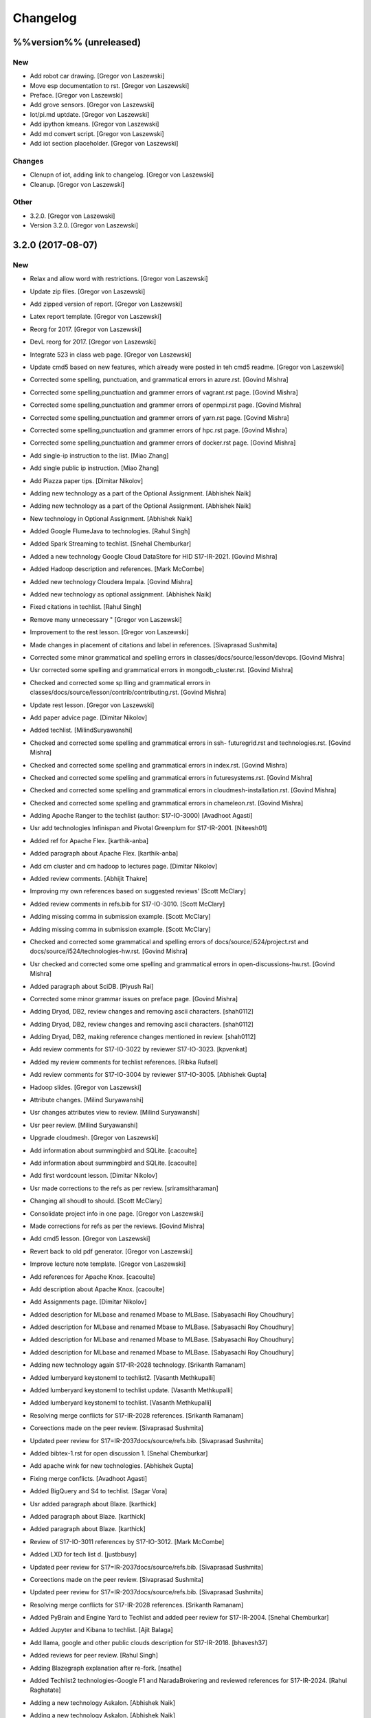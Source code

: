 Changelog
=========


%%version%% (unreleased)
------------------------

New
~~~
- Add robot car drawing. [Gregor von Laszewski]
- Move esp documentation to rst. [Gregor von Laszewski]
- Preface. [Gregor von Laszewski]
- Add grove sensors. [Gregor von Laszewski]
- Iot/pi.md uptdate. [Gregor von Laszewski]
- Add ipython kmeans. [Gregor von Laszewski]
- Add md convert script. [Gregor von Laszewski]
- Add iot section placeholder. [Gregor von Laszewski]

Changes
~~~~~~~
- Clenupn of iot, adding link to changelog. [Gregor von Laszewski]
- Cleanup. [Gregor von Laszewski]

Other
~~~~~
- 3.2.0. [Gregor von Laszewski]
- Version 3.2.0. [Gregor von Laszewski]


3.2.0 (2017-08-07)
------------------

New
~~~
- Relax and allow word with restrictions. [Gregor von Laszewski]
- Update zip files. [Gregor von Laszewski]
- Add zipped version of report. [Gregor von Laszewski]
- Latex report template. [Gregor von Laszewski]
- Reorg for 2017. [Gregor von Laszewski]
- DevL reorg for 2017. [Gregor von Laszewski]
- Integrate 523 in class web page. [Gregor von Laszewski]
- Update cmd5 based on new features, which already were posted in teh
  cmd5 readme. [Gregor von Laszewski]
- Corrected some spelling, punctuation, and grammatical errors in
  azure.rst. [Govind Mishra]
- Corrected some spelling,punctuation and grammer errors of vagrant.rst
  page. [Govind Mishra]
- Corrected some spelling,punctuation and grammer errors of openmpi.rst
  page. [Govind Mishra]
- Corrected some spelling,punctuation and grammer errors of yarn.rst
  page. [Govind Mishra]
- Corrected some spelling,punctuation and grammer errors of hpc.rst
  page. [Govind Mishra]
- Corrected some spelling,punctuation and grammer errors of docker.rst
  page. [Govind Mishra]
- Add single-ip instruction to the list. [Miao Zhang]
- Add single public ip instruction. [Miao Zhang]
- Add Piazza paper tips. [Dimitar Nikolov]
- Adding new technology as a part of the Optional Assignment. [Abhishek
  Naik]
- Adding new technology as a part of the Optional Assignment. [Abhishek
  Naik]
- New technology in Optional Assignment. [Abhishek Naik]
- Added Google FlumeJava to technologies. [Rahul Singh]
- Added Spark Streaming to techlist. [Snehal Chemburkar]
- Added a new technology Google Cloud DataStore for HID S17-IR-2021.
  [Govind Mishra]
- Added Hadoop description and references. [Mark McCombe]
- Added new technology Cloudera Impala. [Govind Mishra]
- Added new technology as optional assignment. [Abhishek Naik]
- Fixed citations in techlist. [Rahul Singh]
- Remove many unnecessary " [Gregor von Laszewski]
- Improvement to the rest lesson. [Gregor von Laszewski]
- Made changes in placement of citations and label in references.
  [Sivaprasad Sushmita]
- Corrected some minor grammatical and spelling errors in
  classes/docs/source/lesson/devops. [Govind Mishra]
- Usr corrected some spelling and grammatical errors in
  mongodb_cluster.rst. [Govind Mishra]
- Checked and corrected some sp lling and grammatical errors in
  classes/docs/source/lesson/contrib/contributing.rst. [Govind Mishra]
- Update rest lesson. [Gregor von Laszewski]
- Add paper advice page. [Dimitar Nikolov]
- Added techlist. [MilindSuryawanshi]
- Checked and corrected some spelling and grammatical errors in ssh-
  futuregrid.rst and technologies.rst. [Govind Mishra]
- Checked and corrected some spelling and grammatical errors in
  index.rst. [Govind Mishra]
- Checked and corrected some spelling and grammatical errors in
  futuresystems.rst. [Govind Mishra]
- Checked and corrected some spelling and grammatical errors in
  cloudmesh-installation.rst. [Govind Mishra]
- Checked and corrected some spelling and grammatical errors in
  chameleon.rst. [Govind Mishra]
- Adding Apache Ranger to the techlist (author: S17-IO-3000) [Avadhoot
  Agasti]
- Usr add technologies Infinispan and Pivotal Greenplum for S17-IR-2001.
  [Niteesh01]
- Added ref for Apache Flex. [karthik-anba]
- Added paragraph about Apache Flex. [karthik-anba]
- Add cm cluster and cm hadoop to lectures page. [Dimitar Nikolov]
- Added review comments. [Abhijit Thakre]
- Improving my own references based on suggested reviews' [Scott
  McClary]
- Added review comments in refs.bib for S17-IO-3010. [Scott McClary]
- Adding missing comma in submission example. [Scott McClary]
- Adding missing comma in submission example. [Scott McClary]
- Checked and corrected some grammatical and spelling errors of
  docs/source/i524/project.rst and docs/source/i524/technologies-hw.rst.
  [Govind Mishra]
- Usr checked and corrected  some ome spelling and grammatical errors in
  open-discussions-hw.rst. [Govind Mishra]
- Added paragraph about SciDB. [Piyush Rai]
- Corrected some minor grammar issues on preface page. [Govind Mishra]
- Adding Dryad, DB2, review changes and removing ascii characters.
  [shah0112]
- Adding Dryad, DB2, review changes and removing ascii characters.
  [shah0112]
- Adding Dryad, DB2, making reference changes mentioned in review.
  [shah0112]
- Add review comments for S17-IO-3022 by reviewer S17-IO-3023.
  [kpvenkat]
- Added my review comments for techlist references. [Ribka Rufael]
- Add review comments for S17-IO-3004 by reviewer S17-IO-3005. [Abhishek
  Gupta]
- Hadoop slides. [Gregor von Laszewski]
- Attribute changes. [Milind Suryawanshi]
- Usr changes attributes view to review. [Milind Suryawanshi]
- Usr peer review. [Milind Suryawanshi]
- Upgrade cloudmesh. [Gregor von Laszewski]
- Add information about summingbird and SQLite. [cacoulte]
- Add information about summingbird and SQLite. [cacoulte]
- Add first wordcount lesson. [Dimitar Nikolov]
- Usr made corrections to the refs as per review. [sriramsitharaman]
- Changing all shoudl to should. [Scott McClary]
- Consolidate project info in one page. [Gregor von Laszewski]
- Made corrections for refs as per the reviews. [Govind Mishra]
- Add cmd5 lesson. [Gregor von Laszewski]
- Revert back to old pdf generator. [Gregor von Laszewski]
- Improve lecture note template. [Gregor von Laszewski]
- Add references for Apache Knox. [cacoulte]
- Add description about Apache Knox. [cacoulte]
- Add Assignments page. [Dimitar Nikolov]
- Added description for MLbase and renamed Mbase to MLBase. [Sabyasachi
  Roy Choudhury]
- Added description for MLbase and renamed Mbase to MLBase. [Sabyasachi
  Roy Choudhury]
- Added description for MLbase and renamed Mbase to MLBase. [Sabyasachi
  Roy Choudhury]
- Added description for MLbase and renamed Mbase to MLBase. [Sabyasachi
  Roy Choudhury]
- Adding new technology again  S17-IR-2028 technology. [Srikanth
  Ramanam]
- Added lumberyard keystoneml to techlist2. [Vasanth Methkupalli]
- Added lumberyard keystoneml to techlist update. [Vasanth Methkupalli]
- Added lumberyard keystoneml to techlist. [Vasanth Methkupalli]
- Resolving merge conflicts for S17-IR-2028 references. [Srikanth
  Ramanam]
- Coreections made on the peer review. [Sivaprasad Sushmita]
- Updated peer review for S17=IR-2037docs/source/refs.bib. [Sivaprasad
  Sushmita]
- Added bibtex-1.rst for open discussion 1. [Snehal Chemburkar]
- Add apache wink for new technologies. [Abhishek Gupta]
- Fixing merge conflicts. [Avadhoot Agasti]
- Added BigQuery and S4 to techlist. [Sagar Vora]
- Usr added paragraph about Blaze. [karthick]
- Added paragraph about Blaze. [karthick]
- Added paragraph about Blaze. [karthick]
- Review of S17-IO-3011 references by S17-IO-3012. [Mark McCombe]
- Added LXD for tech list d. [justbbusy]
- Updated peer review for S17=IR-2037docs/source/refs.bib. [Sivaprasad
  Sushmita]
- Coreections made on the peer review. [Sivaprasad Sushmita]
- Updated peer review for S17=IR-2037docs/source/refs.bib. [Sivaprasad
  Sushmita]
- Resolving merge conflicts for S17-IR-2028 references. [Srikanth
  Ramanam]
- Added PyBrain and Engine Yard to Techlist and added peer review for
  S17-IR-2004. [Snehal Chemburkar]
- Added Jupyter and Kibana to techlist. [Ajit Balaga]
- Add llama, google and other public clouds description for S17-IR-2018.
  [bhavesh37]
- Added reviews for peer review. [Rahul Singh]
- Adding Blazegraph explanation after re-fork. [nsathe]
- Added Techlist2 technologies-Google F1 and NaradaBrokering and
  reviewed references for S17-IR-2024. [Rahul Raghatate]
- Adding a new technology Askalon. [Abhishek Naik]
- Adding a new technology Askalon. [Abhishek Naik]
- Added Entry for Globus Tools. [Saber Sheybani]

  - Added techlist description for Globus Tools.
- Added Pivotal gpfdist gpload and Yarcdata. [Sunanda Unni]
- Added description about Tez and Rocks. [Abhijit Thakre]
- Added Google App Engine to technologies. [Rahul Singh]
- Added Graylog to technologies. [Rahul Singh]
- Added Ganglia, Amazon Route 53 to techlist. [Piyush Shinde]
- Added openrefine to techlist. [pratik11jain]
- Added DAAL(Intel) and Rasdaman to techlist. [Kumar Satyam]
- Added New technology as a part of techlist 1.d. [Sagar Vora]
- Add Omid references. [Mark McCombe]
- Add Omid to techlist - description. [Mark McCombe]
- Added BigQuery and S4 to techlist. [Sagar Vora]
- Usr added paragraph about Blaze. [karthick]
- Usr added paragraph about Blaze. [karthick]
- Added paragraph about Blaze. [karthick]
- Added paragraph about Blaze. [karthick]
- Added technology CUDA to techlist and chg:usr: Modified references for
  Memcached, LDAP, Cobbler, graphdb and graphX in the techlist. [Ronak
  Parekh]
- Made corrections using the reviews given by S17-IR-2031. [Sowmya Ravi]
- Added Medusa and Neo4j to techlist. [Sowmya Ravi]
- Added cloudability, hyper-v, swift to the techlish and chg:usr:
  ansible, cloudstack, logstash, dl4j, solandra in the techlist. [Anurag
  Kumar Jain]
- Added technologies Spark SQL and Splunk to techlist. [Ronak Parekh]
- Add sample for bibtex opendiscussion 7. [Gregor von Laszewski]
- Added LevelDB and Event Hubs to techlist. [pratik11jain]
- Usr correction in citing for techlist.2. [sriramsitharaman]

  new:usr correction in citing for techlist.2 for technologies.rst
- Corrections to refs.bib for Cloud SQL and Giraph. [justbbusy]
- Added description for Google Cloud SQL and Apache Giraph. [justbbusy]
- Corrections to refs.bib for Cloud SQL and Giraph. [justbbusy]
- Added description for Google Cloud SQL and Apache Giraph. [justbbusy]
- Techlist 1.d entry + refs. [Matthew Lawson]
- Add information about iu machines. [Gregor von Laszewski]
- Added reviews to S17-IR-2029. Reviewer: S17-IR-2030. [Sowmya Ravi]
- Added reviews for S17-IR-2030 to ref.bib. 2-Added "apache tomcat"
  under 'New Technologies to be integrated 'in new
  docs/source/i524/technologies.rst file. 3- Added refernces of "apache
  tomcat" under docs/source/refs.bib. special note : replaced the item
  number '386. Add the next tech here.' with 'Apache Tomcat' and its
  description. [Kumar Satyam]
- Give open discussions its own page on the website. [Dimitar Nikolov]
- Added OpenJPA,SGE to techlist. [sriramsitharaman]
- Reviewed the bib entries for S17-IR-2036. [sriramsitharaman]
- Added review comments for S17-IR-2028. Reviewd  by S17-IR-2029.
  [Naveen]
- Imbrove cm, pyenv documentation. [Gregor von Laszewski]
- Add links to open discussion threads to website. [Dimitar Nikolov]
- Add dates to some of the tables. [Gregor von Laszewski]
- Adding simple review stuff. [Scott McClary]
- Added paragraph about Crunch. [Scott McClary]
- Added paragraph about Airavata. [Scott McClary]
- Added paragraph about Open MPI. [Scott McClary]
- Updated References as per piazza discussions. [rahul_raghatate]
- Add review field in refs.bib. [Gregor von Laszewski]
- Add techlist peer review assignment. [Dimitar Nikolov]
- Usr made corrections to AMAZON SNS. [sriramsitharaman]

  new:usr made corrections to AMAZON SNS in technologies.rst
- Usr made corrections to AMAZON SNS. [sriramsitharaman]

  new:usr made corrections to AMAZON SNS in technolgies.rst
- Usr modified content for AMAZON SNS. [sriramsitharaman]

  new:usr modified content for AMAZON SNS
- Corrected AMAZON SNS entry in techlist,added owner field in a bitex
  entry. [sriramsitharaman]
- Adding description about Triana. [Abhishek Naik]
- Adding description about Triana. [Abhishek Naik]
- Adding description about IBM System G. [Abhishek Naik]
- Adding description about IBM System G. [Abhishek Naik]
- Add ansible advanced. [Gregor von Laszewski]
- Added Ironic, CDMI and Apache Zeppelin to techlist. [Naveen]
- Add description about Gitreceive. [Niteesh01]
- Add description about Gitreceive. [Niteesh01]
- Dev remove :wq file. [Niteesh01]
- Add description about Celery, HUBzero, HTCondor, GraphBuilder(Intel)
  [Niteesh01]
- Add description about Celery, HUBzero, HTCondor, GraphBuilder(Intel)
  [Niteesh01]
- Corrected minor typo on CoreOS. [Ribka Rufael]
- Add description AWSLambda,Facebook Tupperware. [karthick]

Changes
~~~~~~~
- Update rest. [Gregor von Laszewski]
- Update technologies. [Gregor von Laszewski]
- Add TA names next to their office hours. [Dimitar Nikolov]
- Add cmd5 lesson to lesson table. [Gregor von Laszewski]
- Usr Adding Review Comments for S17-IR-2001. [karthik-anba]
- Clean up cloudmesh install instructions. [Dimitar Nikolov]
- Adding back Apache Apex after resolving conflicts. [Sahiti Korrapati]
- Reformat all refs for consistency. [Dimitar Nikolov]
- Modified references according to the mail send by professor. [Sagar
  Vora]
- Reviewed references for S17-IR-2022. [Ronak Parekh]
- Corrections in bibtex based on peer review comments - S17-IR-2029.
  [Naveen]
- Minor changes to Google Prediction and Translation references. [Mark
  McCombe]
- Corrected my own references. [Saber Sheybani]

  - Corrected Titles.
  - Added Access time for web pages.
- Minor modifications to Bigtable description. [Mark McCombe]
- Minor modifications to Bigtable description. [Mark McCombe]
- Put python cmd examples in a lesson separate form the hw. [Dimitar
  Nikolov]
- Clarify techlist.1d homework. [Dimitar Nikolov]
- Corrections in bibtex for mesos, netty, chubby,fuse and juju. [Sunanda
  Unni]
- Corrections in bibtex for mesos, netty, chubby,fuse and juju. [Sunanda
  Unni]
- Remove dates where not explicitly specified in Mark McCombe
  references. [Mark McCombe]
- Updated faq. [Vibhatha Abeykoon]

Fix
~~~
- Corrected some punctuation and grammatical errors in a few files.
  [Saber Sheybani]
- Modified single-public-ip instruction. [Miao Zhang]
- Fix build. [Dimitar Nikolov]
- Updated the citation format. [Abhishek Naik]

  Updated the citation format.
- Updated one refs.bib entry. [Abhishek Naik]

  Updated one refs.bib entry since I was unintentionally using a duplicate one.
- Updated the one citation. [Abhishek Naik]

  Update one citation as I was unintentionally using a duplicate.
- Made changes as suggested. [anveling]
- Corrected some reference errors. [Govind Mishra]
- Corrected some spelling, grammatical and referenceing errors. [Govind
  Mishra]
- Fix a bug in wordcount.py and add cm cluster cross_ssh. [xl41]
- Updated refs.bib as per the reviewer's comments. [Abhishek Naik]

  Updated the refs.bib file as per the reviewer's comments.
- Usr citation change (removed period before cite) [karthik-anba]
- Added review comments for bibtex entry for S17-IR-2002. The review is
  done by S17-IO-3000. [Avadhoot Agasti]
- Merge conflicts For PolyBase. [Vishwanath Kodre]
- Merge conflicts For PolyBase. [Vishwanath Kodre]
- Merge conflicts For PolyBase. [Vishwanath Kodre]
- Merge conflicts For PolyBase. [Vishwanath Kodre]
- Fixed the missing comam in the syntax. [Piyush Rai]
- Added review comment for bibtex entry of S17-IO-3013. [Piyush Rai]
- Fix typo, add hadoop addons, add spark wordcount example. [xl41]
- Clarified first part of Step 7. [Matthew Lawson]
- RefInfo, tutorial code line. [Matthew Lawson]
- Updated become:yes in the mongodb.yaml. [Snehal Chemburkar]
- Update cm cluster and cm hadoop lecture based on the dev version of
  cloudmesh client. [xl41]
- Various typos. [Matthew Lawson]
- Corrected spelling; lectures-systems.csv. [Matthew Lawson]
- Add build-essential installation in ubuntu setup lecture. [xl41]
- Fix setup error due to cloudmesh version update. [xl41]
- Fix indentation of cdap. [Gregor von Laszewski]
- Put improperly entered refs in the proper places. [Dimitar Nikolov]
- Rebased again and merged. [Sabyasachi Roy Choudhury]
- Fix failing build due to latex error. [Dimitar Nikolov]
- Fix failing build due to latex error. [Dimitar Nikolov]
- Added Ref for Globus Tools, Also corrected position of notes. [Saber
  Sheybani]

  - Added reference for Globus Tools techlist entry.
  - Also made a minor correction for the position of notes key in all of my entries.
- Review comments on S17-IR-2044. [Saber Sheybani]

  Left a few comments on the techlist reference by S17-IR-2044, as the peer review assignment.
- Fixing wrong :cite: command. [Gregor von Laszewski]
- Citation fixes, CouchDB entry again. [Matthew Lawson]
- Corrected my own references. [Saber Sheybani]

  - Corrected titles.
  - Added access time for web pages.
- Corrected my own references. [Saber Sheybani]

  Corrected titles.
  Added access time for web pages.
- Fixed the reference placement for Cinder, Pivotal Gemfire, R and
  dotCloud in the techlist. [Snehal Chemburkar]
- Usr Fixed refbib entries to techlist. [lmundia]

Other
~~~~~
- Singularity nodes. [Gregor von Laszewski]
- Zookeeper.rst. [Govind Mishra]
- Minor changes in refs.bib. [anveling]
  [sriramsitharaman]
- Usr:review: Reviewed By S17-IO-3015 for S17-IO-3014. [Sabyasachi Roy
  Choudhury]
- Corrected some spelling and grammaratical errors on
  classes/docs/source/i524/lectures.rst. [Govind Mishra]
- Usr:chg: add ROS to technologies list. [eunosm3]
- Corrected some grammatical errors on i524/index.rst. [Govind Mishra]
- Usr:chg: review for 3008 by 3010 #3. [eunosm3]
- :chg:usr: Making Review Changes. [Harshit Krishnakumar]
- Revoke changes in review comment. [Milind Suryawanshi]
- :fix :usr : Changed/added citation. [Vishwanath Kodre]
- :fix :usr : Changed the lable in refs. [Vishwanath Kodre]
- Delete .#refs.bib. [Govind Mishra]
- Deleted the duplicate file #technologies.rst. [Govind Mishra]
- Added changes to reviews as asked by the instructors for S17-IR-2019.
  [Govind Mishra]
- Usr:fix updating reviews for S17-IR-2014 by S17-IR-2017. [Veera Marni]
- Usr:fix updating reviews for S17-IR-2014 by S17-IR-2017. [Veera Marni]
  Agasti]
  (TechList 1.d) [Avadhoot Agasti]
  (TechList 1.d) [Avadhoot Agasti]
  Krishnakumar]
- Update technologies.rst. [michaelsmith1983]
- Updated techlist 1d reference. [michaelsmith1983]
- Added techlist 1d. [michaelsmith1983]
- Deleted white space. [Sahiti Korrapati]
- Modified Accumulo and DevOpSlang. [Sahiti Korrapati]
- Added Accumulo and DevOpSlang. [Sahiti Korrapati]
- Peer review done for S17-IR-2038 by S17-IR-2041. [Sagar Vora]
- Added references for InCommon and xcat. [michaelsmith1983]
- Added references for xcat and InCommon. [michaelsmith1983]
- Removing Python Homework so it should not be synced. [Govind Mishra]
- Added calculator question. [Govind]
- Python Homework Added. [Govind]
- Adding technologies Facebook corona and AWS Elastic Beanstalk. [Govind
  Mishra]
- Added reviews for S17-IR-2030 to ref.bib. 2-Added "apache tomcat"
  under 'New Technologies to be integrated 'in new
  docs/source/i524/technologies.rst file. 3- Added refernces of "apache
  tomcat" under docs/source/refs.bib special note : replaced the item
  number '386. Add the next tech here.' with 'Apache Tomcat' and
  explained the technology. [Kumar Satyam]
- Added reviews for S17-IR-2030 to ref.bib. 2-Added "apache tomcat"
  under 'New Technologies to be integrated 'in new
  docs/source/i524/technologies.rst file. 3- Added refernces of "apache
  tomcat" under docs/source/refs.bib special note : appended the item
  number '386. ' with 'Apache Tomcat' else giving conflict error. [Kumar
  Satyam]
- Added curly braces to Author argument. [Sahiti Korrapati]
  Krishnakumar]
  Krishnakumar]
  Krishnakumar]
- Update refs.bib. [michaelsmith1983]
- Update refs.bib. [michaelsmith1983]
- Update technologies.rst. [michaelsmith1983]
- Update refs.bib. [michaelsmith1983]
- Update refs.bib. [michaelsmith1983]
- Your branch is up-to-date with 'origin/master'. [Niteesh01]
- 3.1.1. [Gregor von Laszewski]
- Version 3.1.1. [Gregor von Laszewski]


3.1.1 (2017-02-19)
------------------

New
~~~
- Added Apache Derby to technology reference. [Ribka Rufael]
- Added Apache Derby to technology. [Ribka Rufael]
- Added H2O,KVM,Cloud Foundry ,Cloudbees  to techlist.
  [SushmitaSivaprasad]
- Added Oracle, CNTK, Oozie, Twister, netCDF to the techlist. [vasanth]
- Added Oracle, CNTK, Oozie, Twister, netCDF to the techlist. [vasanth]
- Add open discussions to calendar. [Dimitar Nikolov]
- Add description aboutCiNet, Linux-Vserver, Networking: Google Cloud
  DNS, Talend, Haystack. [Vishwanath Kodre]
- Add description aboutCiNet, Linux-Vserver, Networking: Google Cloud
  DNS, Talend, Haystack. [Vishwanath Kodre]
- Fix merge conflict description aboutCiNet, Linux-Vserver, Networking:
  Google Cloud DNS, Talend, Haystack. [Vishwanath Kodre]
- Add description aboutCiNet, Linux-Vserver, Networking: Google Cloud
  DNS, Talend, Haystack. [Vishwanath Kodre]
- Fixed references under my HID. [Ribka Rufael]
- Add placeholder for additional bibtex types. [Gregor von Laszewski]
- Bibtex lesson on how to generate entries. [Gregor von Laszewski]
- Add Cloudmesh cluster command and hadoop command lesson. [xl41]
- Add-v6  TechList Description for all entries. [Jimmy Ardiansyah]
- Add-v6 refs for all TechList entries. [Jimmy Ardiansyah]
- Add-v5 refs for TechList. [Jimmy Ardiansyah]
- Mod-v5  TechList Description. [Jimmy Ardiansyah]
- Add-v5 refs for TechList. [Jimmy Ardiansyah]
- Mod-v5  TechList Description. [Jimmy Ardiansyah]
- Add-v5 refs for TechList. [Jimmy Ardiansyah]
- Mod-v4  TechList Description. [Jimmy Ardiansyah]
- Add-v4 refs for TechList. [Jimmy Ardiansyah]
- Add-v3 refs for TechList. [Jimmy Ardiansyah]
- Add-v3 refs for TechList. [Jimmy Ardiansyah]
- Rem refs for TechList. [Jimmy Ardiansyah]
- Add refs for TechList. [Jimmy Ardiansyah]
- Add TechLit Description. [Jimmy Ardiansyah]
- Added ODBC/JDBC, Eucalyptus, D3.js, Oracle, PGX, f4 to techlist.
  [Piyush Shinde]
- Added ODBC/JDBC, Eucalyptus, D3.js, Oracle, PGX, f4 to techlist.
  [Piyush Shinde]
- Add descritpion about OpenNebula. [Veera Marni]
- Added Naiad,Jitterbit,Publish-Subscribe:Big Data,Ceph,CDF with updated
  citations. [rahul_raghatate]
- Add descritpion about pivotal HDB. [Veera Marni]
- Usr edit references to potree. [Veera Marni]
- Usr edit references to potree. [Veera Marni]
- Usr edit references to potree. [Veera Marni]
- Usr edit references to potree. [Veera Marni]
- Usr edit references to potree. [Veera Marni]
- Usr edit references to potree. [Veera Marni]
- Usr adding other references to potree. [Veera Marni]
- Usr add references to potree. [Veera Marni]
- Add description about potree without references as their was an issue
  with one of the references due to which I am unable to create a pull
  request. [Veera Marni]
- Usr add description about potree. [Veera Marni]
- Usr Addin Technology with desired Changes. [Govind Mishra]
- Usr Added Technology Ligra (#301) [Govind Mishra]

  new:usr: Added Ligra to techlist
- Added Terraform to techlist. [SushmitaSivaprasad]
- Added Terraform to techlist. [SushmitaSivaprasad]
- Added kafka, dynamodb, mongodb, tao, aws to techlist (#297) [nsathe]
- Added mlpy, Kubernetes, libcloud to techlist (#290) [Srikanth Ramanam]

  new:usr: Added mlpy, libcloud, Kubernetes to techlist
- Usr Added entries for Samza, Plasma Magma, openVZ, Jelastic and Azure
  Blob in the technology list (#292) [argetlam115]

  new:usr: Added Samza, Plasma Magma, OpenVZ, Jelastic and Azure Blob to techlist
- Added ODE, Azure Queues, Berkeley DB, OpenStack Keystone, Sentry to
  techlist (#293) [Saber Sheybani]
- Added agave to techlist. [Rahul Singh]
- Added saga to techlist. [Rahul Singh]
- Added storm to techlist. [Rahul Singh]
- Add Python homework. [Dimitar Nikolov]
- Added paragraph about TensorFlow, Galaxy, Azure Stream Analytics,
  Ambari, and Bioconductor to techlist. [Cmbays]
- Added Google Data Flow bibtex changes. [Sowmya Ravi]
- Added Google Data Flow to techlist. [Sowmya Ravi]
- Added Google Data Flow to techlist. [Sowmya Ravi]
- Added Google Data Flow to techlist. [Sowmya Ravi]
- Added Google Data Flow to techlist. [Sowmya Ravi]
- Add description about openID, cisco intelligent, pentaho and scikit-
  learn. [bhavesh37]
- Add description about openID, cisco intelligent, pentaho and scikit-
  learn. [bhavesh37]
- Add description about complearn. [bhavesh37]
- Add description about complearn. [bhavesh37]
- Usr Added Technology Redis and Shark. [Govind Mishra]
- Added jms to techlist. [Rahul Singh]
- Added openstack heat to techlist. [Rahul Singh]
- Added Tableau to techlist. [Saber Sheybani]
- Add description about Google Pub Sub. [Abhishek Naik]
- Add description about Google Pub Sub. [Abhishek Naik]
- Add desription about allegro graph, theano, atmosphere, granules,
  hdfs. [DIKSHA]
- Add desription about allegro graph, theano, atmosphere, granules,
  hdfs. [DIKSHA]
- Usr Added Technology facebook(Ptail,Scribe,Puma,ODS) [Govind Mishra]
- Usr Added Technology facebook(Ptail,Scribe,Puma,ODS) [Govind Mishra]
- Add description about Pilot Jobs. [Abhishek Naik]
- Add description about Pilot Jobs. [Abhishek Naik]
- Corrections on FTP and SNS. [sriramsitharaman]

  new:usr: Corrections on FTP and SNS
- Added AMAZON SNS to techlist. [sriramsitharaman]
- Added FTP to techlist. [sriramsitharaman]
- Updated technology CloudStack in techlist. [Anurag Kumar Jain]
- Added UIMA_Jena_AzureDataFactory_Tycoon to techlist. [Sowmya Ravi]
- Added DataNucleus_Razor_Heron_RDS_SAML to techlist. [shah0112]
- Changes related to Pivotal software. [Harshit Krishnakumar]
- Changes related to Pivotal software. [Harshit Krishnakumar]
- Usr; added tips given on piazza for techlist.1 homework. [Gregor von
  Laszewski]
- Add description about docker. [Govind Mishra]
- Add description about docker. [Govind Mishra]
- Added RCFile to techlist. [sriramsitharaman]
- Added Hbase to techlist. [sriramsitharaman]
- Add Boto to techlist (#244) [Abhishek Naik]

  * new:usr: add description about Boto

  * new:usr: add description about Boto
- Add description about OpenShift. [Abhishek Naik]
- Add description about OpenShift. [Abhishek Naik]
- Add description about Sesame. [Abhishek Naik]
- Add description about Sesame. [Abhishek Naik]
- Added Google Cloud Dataflow to techlist. [lmundia]
- Added BioKepler to techlist. [lmundia]
- Added QEMU Technology to techlist. [lmundia]
- Corrected conflicts and changed refs.bib as per comments. [justbbusy]
- Resolving conflicts. [justbbusy]
- Added description about Nifi,LXC,Puppet,dashDB,Helix. [justbbusy]
- Added technologies Solandra and CloudStack to techlist. [Anurag Kumar
  Jain]
- Added technologies DL4j and Logstash to techlist. [Anurag Kumar Jain]
- Added technologies graphdb, LDAP and Cobbler to the Techlist. [Ronak
  Parekh]
- Added LMDB(key-value) to techlist. [lmundia]
- Added Google Translation and Predition. [lmundia]
- Added Netty to TechList. [Sunanda Unni]
- Added contents for FUSE, Mesos and Chubby to TechList. [Sunanda Unni]
- Added Netty to TechList (#227) [suunni]

Changes
~~~~~~~
- Removing many of the wranings by doing a cleanup of pages unrelated to
  class. [Gregor von Laszewski]
- Updated citation references. [Matthew Lawson]
- Add Python exercises to pdf notes. [Dimitar Nikolov]
- Corrections to MRQL references and misc changes to Bigtable,
  Hazelcast, AWS OpsWorks, and Spectrum Scale descriptions (#271)
  [mmccombe]

  * chg:usr: corrections to MRQL references

  * fix:usr: fix author name in MRQL references

  * chr:usr: misc changes to Bigtable, Hazelcast, AWS OpsWorks, and Spectrum Scale descriptions
- Add link to paper1 video. [Dimitar Nikolov]
- Change HowPubished for Hazelcast reference to Code Repository. [Mark
  McCombe]
- Corrections to MRQL references. [Mark McCombe]
- Changed content for LDAP in the Techlist. [Ronak Parekh]

Fix
~~~
- Bib syntax errors which should not be there at the first place. [Miao
  Zhang]
- Move references inside periods for Mark McCombe descriptions. [Mark
  McCombe]
- Fix format of several non human authors in Mark McCombe references.
  [Mark McCombe]
- Add tip to avoid type password within yaml file. [xl41]
- Move cloudmesh installation page from linux directory to cloud
  directory, reference it within technologies. [xl41]
- Move cloudmesh installation page from linux directory to cloud
  directory, reference it within technologies. [xl41]
- Correct typo within cloudmesh installation lesson. [xl41]
- Make correction to any2api InProceedings entry make corrections to
  other entries for online webpage references like: gora, inca,
  megastore spanner, kenesis, jclouds. [Abhishek Gupta]
- Minor change to Spectrum Scale description. [Mark McCombe]
- Fix author name in MRQL references. [Mark McCombe]
- Correct spelling of word references. [Mark McCombe]
- Correct spelling of word references. [Mark McCombe]

Other
~~~~~
  [ak.15]
  Thrift. [ak.15]
  Thrift. [ak.15]
  Thrift. [ak.15]
  Thrift. [ak.15]
  [ak.15]
  [ak.15]
- Upd:usr: Updated refs for buildsteps. [alyez]
- Upd:usr: update-v1 Description for TechList. [Jimmy Ardiansyah]
- Upd:usr:  update-v1 Refs for TechList. [Jimmy Ardiansyah]
  [Harshit Krishnakumar]
  [Harshit Krishnakumar]

  This reverts commit 4d259d0ffdba37317e2ecda1cc9d7ccb0b3f22d3.
- User:dev add description about rkt,pegasus,Drill,heroku and TitanDB.
  [yatinsharma7]
- User:dev add description about rkt,pegasus,Drill,heroku and TitanDB.
  [yatinsharma7]
  OpenCV,Hama,VMwareESXi,ORC. [Sahiti Korrapati]
  OpenCV,Hama,VMwareESXi,ORC. [Sahiti Korrapati]
- Chr:usr: enhance Hazelcast, MRQL, and Bigtable descriptions. [Mark
  McCombe]
- Chr:usr: misc changes to Bigtable, Hazelcast, AWS OpsWorks, and
  Spectrum Scale descriptions. [Mark McCombe]
  Krishnakumar]
  Krishnakumar]
- Updated refs.bib. [Abhishek Naik]
- 3.1.0. [Gregor von Laszewski]
- Version 3.1.0. [Gregor von Laszewski]


3.1.0 (2017-02-10)
------------------

New
~~~
- Add Tajo, Amazon S3, Tokyo/Kyoto Cabinet to Techlist (#226) [Badi'
  Abdul-Wahid]

  * new:usr: Added Apache Tajo to techlist

  * new:usr:Added Amazon S3 and Tokyo/Kyoto Cabinet to techlist

  * chg:usr: Modified entries in refs.bib to remove the abstract

  * Revert "chg:usr: Modified entries in refs.bib to remove the abstract"

  This reverts commit a8098b00fac38129958cb65d89af016ba81f034e.


- Added technology GraphX to Techlist. [Ronak Parekh]
- Added Google Translation and Predition to techlist (#223) [lmundia]
- Papar 3 can substutute A1. [Gregor von Laszewski]
- Cancel paper 3, postpone paper 2, and add programming assignment
  instead of paper 3. [Gregor von Laszewski]
- Improve project description. [Gregor von Laszewski]
- Added R,dotCloud,Spark,Pivotal Gemfire and Cinder to the techlist
  (#221) [Snehal Chemburkar]
- Align and grammar in faq. [Vibhatha Abeykoon]
- Added technology ansible to techlist. [Anurag Kumar Jain]
- Added Elasticsearch to techlist. [Sagar Vora]
- Added IBM Watson to techlist. [Sagar Vora]
- Added harp,lustre,reef to techlist. [pratik11jain]
- Added gffs to techlist. [pratik11jain]
- Added Memcached to techlist (#208) [ronak1182]
- Added "Google Cloud Storage, Eclipselink, Caffe, Parquet and Torch "
  to  technology list. [Kumar Satyam]
- Adding paragraph for Winery. [Scott McClary]
- Adding paragraph for e-Science Central. [Scott McClary]
- Add obvious links to scholarly refrence collections. [Gregor von
  Laszewski]
- Add a second example for bibtex research. [Gregor von Laszewski]
- Added technology GraphLab to TechList. [Pratik Jain]
- Added MQTT to techlist. [sriramsitharaman]
- Fixing spelling for Trident. [Scott McClary]
- Adding paragraph for Trident. [Scott McClary]
- Improving refs for Blueprints. [Scott McClary]
- Improving paragraph about Blueprints. [Scott McClary]
- Added paragraph about Blueprints. [Scott McClary]
- Fixing paragraph about ZeroMQ. [Scott McClary]
- Added paragraph about ZeroMQ. [Scott McClary]
- Add references for Appfog, Dream:Lab, MySQL, ZHT, and Rya. [cacoulte]
- Add description of Appfog, Dream:Lab, MySQL, ZHT, and Rya. [cacoulte]
- Added paragraph about Riak, Ehcache, Zookeper, SSH and Xen. [piyurai]
- Added an optional emacs lecture. [Gregor von Laszewski]
- Updeted a number of released classes. [Gregor von Laszewski]
- Add description about Eduroam. [Veera Marni]
- Made minor edits on references on technologies under my HID. [Ribka
  Rufael]
- Added note for Argo BEAST HPX-5 BEAST PULSAR techlist and made minor
  edits on other technologies under my HID. [Ribka Rufael]
- Add Sqoop to technologies list (#162) [harkrish1]

  * new:usr: testing github commit for Sqoop

  * new:usr: testing github commit for Sqoop

  * new:usr: Add description of Sqoop

  * new:usr: Add description of Sqoop
- Usr add submission info template for reports and project (fixes #146)
  (#147) [Badi' Abdul-Wahid]

  * new:usr: add submissions.yaml for reports



  This reverts commit 62a58eb7767614383241db1380dcba5b70d6f301.

  * switch to readme.rst
- Added CoreOS and AMQP to techlist. [Ribka Rufael]
- Added CoreOS and AMQP to techlist. [Ribka Rufael]
- Fix -C option to ssh-keygen. [Gregor von Laszewski]
- Add bibtex tips we gave in piazza. [Gregor von Laszewski]
- Added descriptions for Spectrum Scale and Hazelcast. [Mark McCombe]
- Added descriptions for Spectrum Scale and Hazelcast. [Mark McCombe]
- Added Sawzall info. [Matthew Lawson]
- TechList-S17-IO-3022: + ThinkerPop added. [Milind Suryawanshi]
- TechList-S17-IO-3020:Yarn. [Milind Suryawanshi]
- Resolved merge conflicts, Added description about Chef, FITS, Nimbus,
  SQL Server, Taverna and Tyrant. [Avadhoot Agasti]
- Add description about Chef, FITS, Nimbus, SQL Server, Taverna and
  Tyrant. [Avadhoot Agasti]
- Add description about Chef, FITS, Nimbus, SQL Server, Taverna and
  Tyrant. [Avadhoot Agasti]

Changes
~~~~~~~
- Updated faq (#195) [Vibhatha Lakmal Abeykoon]
- Expand python for big data lesson. [Dimitar Nikolov]
- Add link to linux video. [Dimitar Nikolov]
- Expand and reorganize python tutorial (#113, fixes #74) [Dimitar
  Nikolov]

Fix
~~~
- Add HIDs back in refs.bib. [Dimitar Nikolov]
- Add HIDs back in refs.bib. [Dimitar Nikolov]
- Fix references for S17-IO-3000. [Avadhoot Agasti]
- Removed author names which were mentioned in the text. [Avadhoot
  Agasti]
- Fixing merge conflicts. [Avadhoot Agasti]
- Fixing the sawazal reference. [Gregor von Laszewski]
- Fix conflict in Tyrant. [Gregor von Laszewski]
- Add pdf url to any2api and spanner refs. add issn to wettinger-any2api
  refs text. [Abhishek Gupta]
- Remove HPX-5 entry as it did not follow standard. [Gregor von
  Laszewski]
- Use {Web Page} in refernces uniformly. [Gregor von Laszewski]
- Added ne number for GPFS, corrected many wrong bibtex entries. [Gregor
  von Laszewski]
- Formatting of many techlist entries. [Gregor von Laszewski]

Other
~~~~~
- NewL usr: add description for megastore & spanner and any2api to
  technology list. [Abhishek Gupta]
- 3.0.9. [Badi' Abdul-Wahid]
- Version 3.0.9. [Badi' Abdul-Wahid]
- Dev: small indentation changes. [Milind Suryawanshi]
- Dev: bibliography changes for TechLists. [Milind Suryawanshi]
- TechList-S17-IO-3020:Fusion Table and AppScale. [Milind Suryawanshi]


3.0.9 (2017-01-30)
------------------

New
~~~
- Added reference cards as was found useful by students. [Gregor von
  Laszewski]
- Adding a section about RST. [Gregor von Laszewski]
- Added description for Bigtable. [Mark McCombe]
- Added description for Bigtable. [Mark McCombe]
- Add couchbase and azure table. [Matthew Lawson]
- Added description for MRQL. [Mark McCombe]
- Added description for MRQL. [Mark McCombe]
- Added description about Galois, Giraffe, Azure Machine Learning, Slurm
  and Ninefold. [Naveen]
- Added description about Galois, Giraffe, Azure Machine Learning, Slurm
  and Ninefold. [Naveen]
- Add poll to calendar. [Gregor von Laszewski]
- Added description about DC.js. [Ribka Rufael]
- Added description about DC.js. [Ribka Rufael]
- Added description about Aerobatic. [Ribka Rufael]
- Added description about Aerobatic. [Ribka Rufael]
- Added description about DC.js. [Ribka Rufael]
- Added description about DC.js. [Ribka Rufael]
- Changes done to the links. [Abhijit Thakre]
- Added information about MR-MPI,CASCADING,BITTORRENT. [Abhijit Thakre]
- Add dicts to introduction to python. [Gregor von Laszewski]
- Add the first python draft versions. [Gregor von Laszewski]
- Integrating more material from lessons into lectures. [Gregor von
  Laszewski]
- Fixing some errors in refs.bib (but not all) [Gregor von Laszewski]
- Added technologies enrty for HPX4, SAP HANA, and OCCI. [alyez]

  new:usr: Added technologies enrty for HPX4, SAP HANA, and OCCI
- Added infor about HPX5, SAP HANA, and OCCI. [alyez]

  new:usr: Added infor about HPX5, SAP HANA, and OCCI
- Add tip for verifing whic files are to be pushed !techlist. [Badi'
  Abdul-Wahid]
- Add i524-specific instruction on setting up ubuntu. [Badi' Abdul-
  Wahid]
- Add git lesson. [Badi' Abdul-Wahid]
- Add hid to name assignment in the class web page. [Gregor von
  Laszewski]
- Add experimental pdf lecture notes link. [Gregor von Laszewski]
- Corrected link to git video lectures page. [Mark McCombe]
- Block formating technologies so they can be read easier in the github
  GUI. [Gregor von Laszewski]
- Add description of AWS OpsWorks. [Mark McCombe]
- Add description of AWS OpsWorks. [Mark McCombe]
- Adding custom sidebar links for easier navigation by students. [Gregor
  von Laszewski]
- Add tips for creating an upstream. [Gregor von Laszewski]
- Add ActiveBPEL Description. [Jimmy Ardiansyah]
- Add a lecture about how to write a paper. [Gregor von Laszewski]
- Added paragraph about CUBRID. [Abhijit Thakre]
- Added paragraph about Lucene, Cassandra, Galera Cluster, pbdR and
  Protobuf. [Sabyasachi Roy Choudhury]
- Add description about Kafka. [Nandita Sathe]
- Add description about Kafka. [Nandita Sathe]
- Added entry for Gora, RabbitMQ, Ina, Jclouds, Kenesis  in the
  technology list. [Abhishek Gupta]
- Showcasing a no longer active technology. [Gregor von Laszewski]
- Try to pull #36 and fix and push and request -- prepare to fix comming
  conflicts. [Miao Zhang]
- Added description about Juju. [Sunanda Unni]
- Cleanup of the lecture page. [Gregor von Laszewski]
- Fixing of reference mistakes by SP17-IO-3010. [Gregor von Laszewski]
- Made correction in technologies-hw.rst. [sriramsitharaman]
- Add Azure info to tech list file. [Matthew Lawson]
- Add Azure info references. [Matthew Lawson]
- Add Azure info to tech list file. [Matthew Lawson]
- Added github videos. [Gregor von Laszewski]

Changes
~~~~~~~
- Changed many indentation issues in the techlist, rebase is required.
  [Gregor von Laszewski]
- Some more editing. [Miao Zhang]
- Complete add your technology. [xl41]
- Remove autoenv, add more lessons to setup your repo. [xl41]
- Complete the prerequisites for how to complete techlist assignments.
  [xl41]
- Elaborate on how to submit pull requests !techlist. [Badi' Abdul-
  Wahid]
- Merge tip for creating commit messages !techlist. [Badi' Abdul-Wahid]
- Add warning not to commit rebase backup files !techlist. [Badi' Abdul-
  Wahid]
- Update title for clarity !techlist. [Badi' Abdul-Wahid]
- Adjust title for clarity !techlist. [Badi' Abdul-Wahid]
- Add instructions on how to rebase !techlist. [Badi' Abdul-Wahid]
- Show how to create a python virtualenv !techlist. [Badi' Abdul-Wahid]
- Reorganize !techlist. [Badi' Abdul-Wahid]
- !techlist show how to get put the ssh public key onto github. [Badi'
  Abdul-Wahid]
- Techlist.1: steps for configuring git. [Badi' Abdul-Wahid]
- Fix link to requirements for techlist hw. [Badi' Abdul-Wahid]
- Add new mapping of hids to techs for hw2. [Dimitar Nikolov]
- Add new mapping of hids to techs for hw2. [Dimitar Nikolov]
- Update paper 1 desc to refer to new, more detailed README. [Dimitar
  Nikolov]
- Added some more details Kinesis and Jclouds. Added citations. fix:usr:
  Corrected few spelling errors. [Abhishek Gupta]
- Added info for Phoenix. [Matthew Lawson]
- Add Presto description. [Dimitar Nikolov]
- Fix: fix typos. [Dimitar Nikolov]
- Fix: fix typos. [Dimitar Nikolov]
- Fix: fix typos. [Dimitar Nikolov]
- Organize refs by HID. [Dimitar Nikolov]
- Fix: fix typos. [Dimitar Nikolov]
- Added keys to Voldemort references. [alyez]

Fix
~~~
- Github reference card url has changed, so we updated it. [Gregor von
  Laszewski]
- Corrected references for Bigtable. [Mark McCombe]
- Edited description for MRQL. [Mark McCombe]
- Indentation fix. [Miao Zhang]
- Fix indentation in pr #104. [Miao Zhang]
- Fixed technologies. [alyez]
- Fixed refs. [alyez]
- Fix the indentation of MRQL. [Gregor von Laszewski]
- Fixed Refs. [alyez]
- Updated technologies for Voldemort through buidsteps. [alyez]
- Added key for the voldemort, removed comas. [alyez]
- Corrected references for hpx-5voldemort, HPX, OCCI, buidsteps. [alyez]
- Fixed voldemort and one occi refernce. [Gregor von Laszewski]
- Update Matt Azure paragraph. [Miao Zhang]
- Remove the empty lines within ref. [tonythomascn]
- Fix the cite error in Hana. [tonythomascn]
- Delete the journal field in olofson_2014. [tonythomascn]
- Fix the bibliography and some minor errors. [xl41]
- Convert prompt to verbatim for i524 ubuntu 16.04 setup. [Badi' Abdul-
  Wahid]
- Adjust heading level for Learning outcomes !techlist. [Badi' Abdul-
  Wahid]
- Separate clone setup from HW procedure !techlist. [Badi' Abdul-Wahid]
- Show how to commit the changes !techlist. [Badi' Abdul-Wahid]
- Show how to install the requirements for building the class site.
  [Badi' Abdul-Wahid]
- Techlist: expand on how to create ssh key. [Badi' Abdul-Wahid]
- Fix paper1 instruction to reflect the new template setup. [Dimitar
  Nikolov]
- Fix paper1 instruction to reflect the new template setup. [Dimitar
  Nikolov]
- Adding the deleted refernces in nagios. [Gregor von Laszewski]
- Improve formatting of many of the submitted entries. [Gregor von
  Laszewski]
- Removed line 420 from ref.bib. [alyez]

  fix:usr: Removed line 420 from refs.bib
- Fixed comas on Voldemort refs. [alyez]

  fix:usr: Fixed comas on Voldemort refs
- Use the distributed bst style to avoid issues on ubuntu. [Gregor von
  Laszewski]

Other
~~~~~
- :fix:usr: re-added removed keys for several refs ref. Provided input
  for buildsteps. [alyez]
  buildsteps. [alyez]
- :fix:usr: re-added removed keys for several refs ref. Provided input
  for buildsteps. [alyez]
  buildsteps. [alyez]
- Added git related instructions to section lessons. [Miao Zhang]
- Added git related instructions to section lessons. [Miao Zhang]
- :fix:usr: Update message for added technologies: HPX5, SAP HANA, OCCI.
  [alyez]

  This reverts commit 84d23aa7d8637c8db2e50edfc907b32c2bf87731.
- Add changes to menu. [Gregor von Laszewski]
- Changed text as directed by instructor(s) [Matthew Lawson]
- Remove trailing whitespaces. [Miao Zhang]
- Modify a indentatioin, minor changes to test git-extras pr. [Miao
  Zhang]
- 3.0.8. [Gregor von Laszewski]
- Version 3.0.8. [Gregor von Laszewski]


3.0.8 (2017-01-22)
------------------

New
~~~
- Add videos to the github lesson. [Gregor von Laszewski]
- Resolved merge conflicts, Added description about Chef, FITS, Nimbus,
  SQL Server, Taverna and Tyrant. [Avadhoot Agasti]
- Add description about Chef, FITS, Nimbus, SQL Server, Taverna and
  Tyrant. [Avadhoot Agasti]
- Add description about Chef, FITS, Nimbus, SQL Server, Taverna and
  Tyrant. [Avadhoot Agasti]
- Add description about Chef, FITS, Nimbus, SQL Server, Taverna and
  Tyrant. [Avadhoot Agasti]
- Add description about Chef, FITS, Nimbus, SQL Server, Taverna and
  Tyrant. [Avadhoot Agasti]
- Usr add description H-store,Kyoto Cabinet,DataFu,Sahara,GridFtp.
  [karthick]
- Add description H-store,Kyoto Cabinet,DataFu,Sahara,GridFtp.
  [karthick]
- Add sample sections for techlist 1 homework. [Gregor von Laszewski]
- Integrate search. [Gregor von Laszewski]
- Update zoom meeting. [Gregor von Laszewski]
- Improve the tips page based on student feedback. [Gregor von
  Laszewski]

Changes
~~~~~~~
- Added some tips on how to achieve a good paper. [Gregor von Laszewski]

Other
~~~~~
- Revert "new:usr: add description H-store,Kyoto
  Cabinet,DataFu,Sahara,GridFtp" [karthick]

  This reverts commit f3d5f4438311e7ef6d18e566c279d16e64bf3763.
- Password was removed. [alyez]
- Improved description of Requirements for the TechList Homework.
  [alyez]
- S17-IO-3025 Voldemort submission. [alyez]

  re-submitting Voldemort
- Corrected howpublished. [alyez]
- Clarified requirements for the hw, added howpublished to misc. [alyez]
- Updated password for zoom meetings. [alyez]
- Voldemort TechList. [alyez]
- Spelling error in rst file. [alyez]
- 3.0.7. [Gregor von Laszewski]
- Version 3.0.7. [Gregor von Laszewski]


3.0.7 (2017-01-20)
------------------

New
~~~
- Add paper 1 instructions. [Dimitar Nikolov]
- Releasing the videos for unit 1. [Gregor von Laszewski]
- Add description about Nagios. [Gregor von Laszewski]
- Add description about Nagios. [Gregor von Laszewski]
- Add draft video for TechList homework. [Gregor von Laszewski]
- Postponed github versification till TechList HW are due. New deadline
  Jan 30, 9am. [Gregor von Laszewski]
- Add the surveys to the calendar. Deadline Jan 16, 9am. [Gregor von
  Laszewski]

Changes
~~~~~~~
- Add office hours to calendar. [Dimitar Nikolov]
- Improve description of paper-1. [Dimitar Nikolov]

Fix
~~~
- Change documentation on how techlist is assigned to HIDs. [Gregor von
  Laszewski]
- Fix the youtube video ling for the techlist homework draft video.
  [Gregor von Laszewski]

Other
~~~~~
- Add autoenv after introducing virtualenv within the python_intro
  lesson, adapted from autoenv Github. [xl41]
- Add Tony's bio under I524's index page. [Tony Liu]
- Add Tony's bio under I524's index page. [Tony Liu]
- Extra double quotes type error. [sabyasachi087]
- 3.0.6. [Gregor von Laszewski]
- Version 3.0.6. [Gregor von Laszewski]


3.0.6 (2017-01-11)
------------------

New
~~~
- Added a 2 part video about the Web page structure. [Gregor von
  Laszewski]
- Readme: add instructions to build and preview changes. [Badi' Abdul-
  Wahid]

Other
~~~~~
- Few misspelled words as locally and installation. [sabyasachi087]
- Update README.rst. [Gregor von Laszewski]
- 3.0.5. [Gregor von Laszewski]
- Version 3.0.5. [Gregor von Laszewski]


3.0.5 (2017-01-11)
------------------

New
~~~
- Added the first three videos to introduce the class content. [Gregor
  von Laszewski]

Changes
~~~~~~~
- Readme: show how to add upstream repository. [Badi' Abdul-Wahid]
- Readme: provide link for info on syncing fork. [Badi' Abdul-Wahid]
- Clarify how to submit a pull request. [Badi' Abdul-Wahid]

Fix
~~~
- Correct rebasing from upstream commands. [Badi' Abdul-Wahid]
- Fix syntax in readme. [Badi' Abdul-Wahid]

Other
~~~~~
- Added Miao intro. [Miao Zhang]
- Update README.rst. [Gregor von Laszewski]
- Change duration of videos to 15 mins. [Dimitar Nikolov]
- Add script to split a video in 20-minute chunks. [Dimitar Nikolov]
- Practically misspelled to Practivally. [sabyasachi087]
- 3.0.4. [Gregor von Laszewski]
- Version 3.0.4. [Gregor von Laszewski]


3.0.4 (2017-01-09)
------------------
- 3.0.3. [Gregor von Laszewski]
- Version 3.0.3. [Gregor von Laszewski]


3.0.3 (2017-01-09)
------------------

New
~~~
- Add first online meeting time Thu 7-8pm EST. [Gregor von Laszewski]
- Release introduction lecture slides. [Gregor von Laszewski]

Other
~~~~~
- Update README.rst. [Gregor von Laszewski]
- Update README.rst. [Gregor von Laszewski]
- Fix;dev: remove setup py when creating a new version. [Gregor von
  Laszewski]
- 3.0.2. [Gregor von Laszewski]
- Version 3.0.2. [Gregor von Laszewski]


3.0.2 (2017-01-07)
------------------
- 3.0.1. [Gregor von Laszewski]


3.0.1 (2017-01-06)
------------------
- 3.0. [Gregor von Laszewski]


3.0 (2017-01-06)
----------------

New
~~~
- Add more lectures. [Gregor von Laszewski]
- Add new files. [Gregor von Laszewski]
- Remove duplicated files. [Gregor von Laszewski]
- Improve git config documentation. [Gregor von Laszewski]
- Added geolocation quiz. [Gregor von Laszewski]
- PRG1 is due Dec 2nd, recommended to finish by Oct 14, if difficulties
  we recommend you do a paper. [Gregor von Laszewski]
- Added driverslicense due date to calendar. [Gregor von Laszewski]
- Mark plotviz section as voluntary. [Gregor von Laszewski]
- Update office hours. [Gregor von Laszewski]

  * Tue 10-11am EST, typically Gregor
  * Thu 6-7pm EST, typically Gregor
  * Sun 4-6pm EST, either Jerome or Prahanth
  * Tue 7-8pm, either Jerome or Prahanth
  * Wed 7-8pm, either Jerome or Prahanth
- Add git push and pull video. [Gregor von Laszewski]
- Add rst refcard. [Gregor von Laszewski]
- Add weeks that we recommend students work on project. [Gregor von
  Laszewski]
- Urs: remove link to not used google grou, use Piazza instead. [Gregor
  von Laszewski]
- Added pycharm video. [Gregor von Laszewski]
- Recommend against using canopy and removing the canopy movie. [Gregor
  von Laszewski]
- Fix the arror in report length on the assignments page. [Gregor von
  Laszewski]
- Add more prominent links for project titles. [Gregor von Laszewski]
- Added simple ssh explanation. [Gregor von Laszewski]
- Updated overview calendar to give a bit more time. [Gregor von
  Laszewski]
- Add the development vm video. [Gregor von Laszewski]
- Add virtualbox guest additions video. [Gregor von Laszewski]
- Add virtual box ubuntu desktop video. [Gregor von Laszewski]
- Clarify group work for paper 3. [Gregor von Laszewski]
- Dev add missing file. [Gregor von Laszewski]
- Add homework upload video. [Gregor von Laszewski]
- Dev include upload instructions. [Gregor von Laszewski]
- Added a jabref video. [Gregor von Laszewski]
- Fix the duplicated numbering for d2 to only apply as bonus. [Gregor
  von Laszewski]
- Residential class meetings have been merged into one class on Friday.
  [Gregor von Laszewski]
- Clarify duedate of p1. [Gregor von Laszewski]
- Simplified the Paper Homework 1 and clarified the analysis of the data
  posted in the discussion 1. [Gregor von Laszewski]
- Added sharelatex video. [Gregor von Laszewski]
- Clarify that Fridays are new assignments issued which are due the next
  week Friday. [Gregor von Laszewski]
- Update syllabus video. [Gregor von Laszewski]
- Dev remove ds store files. [Gregor von Laszewski]

Changes
~~~~~~~
- Template out Pull Request lesson. [Badi' Abdul-Wahid]

Fix
~~~
- Clarify piazza and merge request links. [Badi' Abdul-Wahid]
- Fix page requirements in project. [Gregor von Laszewski]

Other
~~~~~
- Create todo.md. [Gregor von Laszewski]
- Ipynb lesson moved to docs/source/notebooks from spring-2017. [Hyungro
  Lee]
- Output suppressed as Badi suggested. [Hyungro Lee]
- Code for person detection and spark added. [Hyungro Lee]
- Add files via upload. [Hyungro Lee]
- Delete Use%252BCase%252B-%252BNIST%252BPedestrian%252Band%252BFace%252
  BDetection%252B%2B%25281%2529+%281%29.ipynb. [Hyungro Lee]
- Rename Use+Case+-+NIST+Pedestrian+and+Face+Detection+.ipynb to Use
  Case - NIST Pedestrian and Face Detection.ipynb. [Hyungro Lee]
- Add files via upload. [Hyungro Lee]
- Update Use+Case+-+NIST+Pedestrian+and+Face+Detection+.ipynb. [Hyungro
  Lee]
- Image files. [Hyungro Lee]
- Add files via upload. [Hyungro Lee]
- !readme fix broken link to fall-2016 class !FA16. [Badi' Abdul-Wahid]
- !SP17 add under construction warning. [Badi' Abdul-Wahid]
- !SP17 change the class title. [Badi' Abdul-Wahid]
- !readme add maintainership instruction to new class. [Badi' Abdul-
  Wahid]
- !readme cleanup instructions. [Badi' Abdul-Wahid]
- !readme cleanup. [Badi' Abdul-Wahid]
- !readme use RTD subprojects for the classes. [Badi' Abdul-Wahid]
- !SP17 add warning about requirements. [Badi' Abdul-Wahid]
- !SP17 add todo for edu/contributing.rst. [Badi' Abdul-Wahid]
- !SP17 add todo for all in drafts.rst. [Badi' Abdul-Wahid]
- !SP17 add todo in n-resources.rst. [Badi' Abdul-Wahid]
- !SP17 cleanup. [Badi' Abdul-Wahid]
- !SP17 driverslicense.rst missing. [Badi' Abdul-Wahid]
- !SP17 add todo for projects.rst. [Badi' Abdul-Wahid]
- !SP17 all of gitlab.rst needs to be updated. [Badi' Abdul-Wahid]
- !SP17 add todos for assignments.rst. [Badi' Abdul-Wahid]
- !SP17 refcards.rst is missing. [Badi' Abdul-Wahid]
- !SP17 add todo for course.rst. [Badi' Abdul-Wahid]
- !SP17 add todos for overview.rst. [Badi' Abdul-Wahid]
- !SP17 add todos in index.rst. [Badi' Abdul-Wahid]
- Readme: how to change classes. [Badi' Abdul-Wahid]
- Revert "add readthedocs.yaml" [Badi' Abdul-Wahid]

  This reverts commit f8107fe34929501ca3fa4095bd4a7ded7d7a3569.
- Add readthedocs.yaml. [Badi' Abdul-Wahid]
- !SP17 import full course from fall-2016. [Badi' Abdul-Wahid]
- !SP17 change theme to !readthedocs. [Badi' Abdul-Wahid]
- !SP17 ignore build directory. [Badi' Abdul-Wahid]
- !SP17 disable sphinx.ext.githubpages: failing on !readthedocs !github.
  [Badi' Abdul-Wahid]
- !SP17 add scaffold for spring-2017. [Badi' Abdul-Wahid]
- Ignore venv and .pyc. [Badi' Abdul-Wahid]
- Readme: move links section to bottom. [Badi' Abdul-Wahid]
- Add links to known external repositories. [Badi' Abdul-Wahid]
- Fix code formatting. [Badi' Abdul-Wahid]
- Instructions to import a respository as subtree. [Badi' Abdul-Wahid]
- Add classes to root README. [Badi' Abdul-Wahid]
- Don't source multiple cloud openrc files. [Badi' Abdul-Wahid]
- Add parts of Gregor's FAQ. [Badi' Abdul-Wahid]
- Add note about username in mongodb deployment. [Badi' Abdul-Wahid]
- Add faq regarding chameleon usage. [Badi' Abdul-Wahid]
- Delete unfilled FAQ sections. [Badi' Abdul-Wahid]
- Add to mongodb service section in faq. [Badi' Abdul-Wahid]
- Adjust faq toc depth. [Badi' Abdul-Wahid]
- Adjust faq heading. [Badi' Abdul-Wahid]
- Adjust heading for faq. [Badi' Abdul-Wahid]
- Faq: increase heading nesting. [Badi' Abdul-Wahid]
- Add faq to index. [Badi' Abdul-Wahid]
- Exclusive link to FAQs. [ksrivatsav]

  Exclusive link to the FAQs allows us to view FAQs in the side panel
- Faq: put ssh options before user@host. [Badi' Abdul-Wahid]
- Host key checking. [Hyungro Lee]
- Typo. [Hyungro Lee]
- Faq: typo fix: floating-ip-(attach -> associate) [Badi' Abdul-Wahid]
- Faq: fix table of contents. [Badi' Abdul-Wahid]
- Faq: reorder. [Badi' Abdul-Wahid]
- Faq: ssh should use the correct usernames. [Badi' Abdul-Wahid]
- Faq: cleanup. [Badi' Abdul-Wahid]
- Faq: whitespace. [Badi' Abdul-Wahid]
- Faq: add fugang's comments from the email thread. [Badi' Abdul-Wahid]

  1. DO NOT launch VM while attaching to both networks. Attach to the g491-net ONLY.
  2. If you VM has the IP in the form of 10.1.x.x, you can only access them by
     a> associating a floating IP to them and use the floating IP;
     b> from another VM in the same 10.1.x.x subnet.
  3. If you can ping your VM but cannot ssh into it, try hard-reboot.
- Faq: "do" before "don't" [Badi' Abdul-Wahid]
- Faq: fill out out to submit questions. [Badi' Abdul-Wahid]
- Faq: fix adornments on question stubs. [Badi' Abdul-Wahid]
- Faq: add a couple question stubs. [Badi' Abdul-Wahid]
- Faq: add link to mongodb service file in hw repo. [Badi' Abdul-Wahid]
- Ignore build directory. [Badi' Abdul-Wahid]
- Add frozen requirements file. [Badi' Abdul-Wahid]
- Add general pip requirements file. [Badi' Abdul-Wahid]
- Faq: fix vm name. [Badi' Abdul-Wahid]
- Faq: tighten spacing. [Badi' Abdul-Wahid]
- Faq: remove vm accessibility as superceded by ssh. [Badi' Abdul-Wahid]
- Faq: fill out ssh into vm question. [Badi' Abdul-Wahid]
- Faq: fill out authorized_keys question. [Badi' Abdul-Wahid]
- Faq: fill mongodb question. [Badi' Abdul-Wahid]
- Add toc. [Badi' Abdul-Wahid]
- Change faqs into headings so they can be linked. [Badi' Abdul-Wahid]
- Add heading for mongodb deployment failure. [Badi' Abdul-Wahid]
- Add .authorized_key modification heading. [Badi' Abdul-Wahid]
- Hide faq until ready. [Badi' Abdul-Wahid]
- Include faq. [Badi' Abdul-Wahid]
- Add faq template. [Badi' Abdul-Wahid]
- Mongodb value set. [Hyungro Lee]
- Update hw5.rst. [Hyungro Lee]
- Update iugit.rst. [Hyungro Lee]
- Update iugit.rst. [Hyungro Lee]
- Https for iu git. [Hyungro Lee]
- Update hw5.rst. [Hyungro Lee]
- Update projects.rst. [Hyungro Lee]
- Locate a service file. [Hyungro Lee]
- Updates on the wrong filename in hw5. [Hyungro Lee]
- Nist fingerprint example. [Hyungro Lee]
- Minor. [Hyungro Lee]
- Minor. [Hyungro Lee]
- Index includes hw5. [Hyungro Lee]
- Hw4 is proposal, hw5 is accurate. [Hyungro Lee]
- Writing ansible on windows. [Hyungro Lee]
- Ansible best practices. [Hyungro Lee]
- Ansible best practices. [Hyungro Lee]
- Minor. [Hyungro Lee]
- Minor. [Hyungro Lee]
- Minor. [Hyungro Lee]
- Updates on pulling. [Hyungro Lee]
- Grading guidelines hw4. [Hyungro Lee]
- Images zk. [Hyungro Lee]
- Images for yarn lesson. [Hyungro Lee]
- Yarn & zk. [Hyungro Lee]
- Challenge. [Hyungro Lee]
- Hw4.rst. [Hyungro Lee]
- Ansible_roles. [Hyungro Lee]
- Double quote. [Hyungro Lee]
- Update projects.rst. [Hyungro Lee]
- Update ansible-roles.rst. [Hyungro Lee]
- Update ansible-roles.rst. [Hyungro Lee]
- Update projects.rst. [Hyungro Lee]
- Adds ansible role instructions. [Badi' Abdul-Wahid]
- Cm removed. [Hyungro Lee]
- Cm removed. [Hyungro Lee]
- Updated. [Hyungro Lee]
- Mongodb cluster. [Hyungro Lee]
- Word count. [Hyungro Lee]
- Hadoop cluster. [Hyungro Lee]
- Rename repo. [Hyungro Lee]
- Badi's comment. [Hyungro Lee]
- Update. [Hyungro Lee]
- Hbase in news section. [Hyungro Lee]
- Hbase supported. [Hyungro Lee]
- Heading. [Hyungro Lee]
- Updates on list of possible projects. [Hyungro Lee]
- Useful links for projects. [Hyungro Lee]
- Software layers. [Hyungro Lee]
- Updates based on the discussion session. [Hyungro Lee]
- Minor. [Hyungro Lee]
- Project layers. [Hyungro Lee]
- Minor. [Hyungro Lee]
- Name change big-data-stack. [Hyungro Lee]
- Resource support 12 m1.medium = 480gb local disk. [Hyungro Lee]
- Minor. [Hyungro Lee]
- Minor. [Hyungro Lee]
- Minor. [Hyungro Lee]
- Minor. [Hyungro Lee]
- Some bench and others added. [Hyungro Lee]
- List of projects from last year. [Hyungro Lee]
- Minor. [Hyungro Lee]
- 2016 list. [Hyungro Lee]
- Minor. [Hyungro Lee]
- Minor. [Hyungro Lee]
- List of project fall 2015. [Hyungro Lee]
- Minor. [Hyungro Lee]
- Minor. [Hyungro Lee]
- Minor. [Hyungro Lee]
- 2015 sp list of tech. [Hyungro Lee]
- Fix csv. [Hyungro Lee]
- Minor. [Hyungro Lee]
- Minor. [Hyungro Lee]
- Minor. [Hyungro Lee]
- Minor. [Hyungro Lee]
- Ansible-hadoop-stacks. [Hyungro Lee]
- Minor. [Hyungro Lee]
- Renaming. [Hyungro Lee]
- Ansible-hadoop-stacks. [Hyungro Lee]
- List of project 2015 spring. [Hyungro Lee]
- List of tech 2015sp. [Hyungro Lee]
- List of dataset 2015sp. [Hyungro Lee]
- Hpc-abds added. [Hyungro Lee]
- List of tech 2015 fal. [Hyungro Lee]
- Updated list of projects 2015 fall. [Hyungro Lee]
- Updated list 2015 fall. [Hyungro Lee]
- List of datasets 2015 fall. [Hyungro Lee]
- List of dataset 2015fa. [Hyungro Lee]
- In progress list of 2015. [Hyungro Lee]
- Guideline. [Hyungro Lee]
- Csv-table test. [Hyungro Lee]
- Rewriting. [Hyungro Lee]
- More description in projects. [Hyungro Lee]
- Project guidelines. [Hyungro Lee]
- Minor updates on image names. [Hyungro Lee]
- Saltstack. [Hyungro Lee]
- Fix instruction. [Hyungro Lee]
- Juju. [Hyungro Lee]
- Openstack heat. [Hyungro Lee]
- Minor. [Hyungro Lee]
- Chef. [Hyungro Lee]
- Puppet. [Hyungro Lee]
- Saltstack. [Hyungro Lee]
- Ansible lessons. [Hyungro Lee]
- Update hw3.rst. [Hyungro Lee]
- Warning for where test program runs. [Hyungro Lee]
- Update hw3.rst. [Hyungro Lee]
- Update hw3.rst. [Hyungro Lee]
- Update iugit.rst. [Hyungro Lee]
- Update hw3.rst. [Hyungro Lee]
- Fix BDOSSP address. [Hyungro Lee]
- Minor. [Hyungro Lee]
- Minor. [Hyungro Lee]
- Github registration - first task. [Hyungro Lee]
- Update about iu github. [Hyungro Lee]
- Description setup.sh and virtualenv. [Hyungro Lee]
- Hw3. [Hyungro Lee]
- Python lesson. [Hyungro Lee]
- Working on hw3. [Hyungro Lee]
- Git for assign. [Hyungro Lee]
- Git for projects. [Hyungro Lee]
- Aws, azure. [Hyungro Lee]
- No next page in horizon page. [Hyungro Lee]
- Minor. [Hyungro Lee]
- Minor. [Hyungro Lee]
- Horizon. [Hyungro Lee]
- Updated openstack with kilo version. [Hyungro Lee]
- Openstack lessons in week 3. [Hyungro Lee]
- Introduction to cloud computing. [Hyungro Lee]
- Hw3 is in progress. [Hyungro Lee]
- Update quickstart_openstack.rst. [Hyungro Lee]
- Additional lesson in week 3 for openstack first time user on
  futuresystems. [Hyungro Lee]
- Update hw2.rst. [Hyungro Lee]
- Update hw2.rst. [Hyungro Lee]
- Update hw2.rst. [Hyungro Lee]
- Update hw2.rst. [Hyungro Lee]
- Github username. [Hyungro Lee]
- Minor. [Hyungro Lee]
- Minor. [Hyungro Lee]
- Minor. [Hyungro Lee]
- Minor. [Hyungro Lee]
- Minor. [Hyungro Lee]
- Minor. [Hyungro Lee]
- Minorush. [Hyungro Lee]
- Minor. [Hyungro Lee]
- Minor. [Hyungro Lee]
- Hw2. [Hyungro Lee]
- Minor. [Hyungro Lee]
- Minor. [Hyungro Lee]
- Hw2 and fix others. [Hyungro Lee]
- Add missing images. [Hyungro Lee]
- Hide missing lessons. [Hyungro Lee]
- Linux lessons. [Hyungro Lee]
- Cheat sheet. [Hyungro Lee]
- Minor. [Hyungro Lee]
- Images. [Hyungro Lee]
- Linux basics. [Hyungro Lee]
- Minor update on account lesson. [Hyungro Lee]
- Futuresystems use. [Hyungro Lee]
- Minor update on account lesson. [Hyungro Lee]
- Minor update on account lesson. [Hyungro Lee]
- Add missing lessons. [Hyungro Lee]
- Links fixed. [Hyungro Lee]
- Ssh updated. [Hyungro Lee]
- Ssh. [Hyungro Lee]
- Removing shell access from list. [Hyungro Lee]
- Advancedssh. [Hyungro Lee]
- Advancedssh. [Hyungro Lee]
- Minor. [Hyungro Lee]
- Termination of aws instance. [Hyungro Lee]
- Minor. [Hyungro Lee]
- Links fixed. [Hyungro Lee]
- Rtd css. [Hyungro Lee]
- Rtd css. [Hyungro Lee]
- Rtd css. [Hyungro Lee]
- Rtd css. [Hyungro Lee]
- Updated. [Hyungro Lee]
- Fix weekly planush. [Hyungro Lee]
- Fix weekly plan. [Hyungro Lee]
- Fix weekly plan. [Hyungro Lee]
- Restore to default rtd theme. [Hyungro Lee]
- Test. [Hyungro Lee]
- Rtd theme. [Hyungro Lee]
- Rtd theme. [Hyungro Lee]
- Rtd theme. [Hyungro Lee]
- Rtd theme. [Hyungro Lee]
- Rtd theme. [Hyungro Lee]
- Rtd theme. [Hyungro Lee]
- Rtd theme. [Hyungro Lee]
- Testing css. [Hyungro Lee]
- Testing css. [Hyungro Lee]
- Fix width issue. [Hyungro Lee]
- Css template for 100% width in web pages. [Hyungro Lee]
- Weekly plan. [Hyungro Lee]
- Index is in progress. [Hyungro Lee]
- Initial commit. [cglmoocs]
- Fixing Broken Links. [Prashanth]
- Fixing broken file links. [Prashanth]
- Changing Broken File links. [Prashanth]
- Ne:usr: add python learning to the calendar, which already has been
  announced. [Gregor von Laszewski]
- Migrating nist to project page. [Hyungro Lee]
- Initial commit for nist project. [Hyungro Lee]
- Slides to heath informatics. [Jerome Mitchell]
- Instructions to gitlab.rst. [Jerome Mitchell]
- Instructions to gitlab.rst. [Jerome Mitchell]
- Instructions to gitlab.rst. [Jerome Mitchell]
- Instructions to gitlab.rst. [Jerome Mitchell]
- Instructions to gitlab.rst. [Jerome Mitchell]
- Instructions to gitlab.rst. [Jerome Mitchell]
- Instructions to gitlab.rst. [Jerome Mitchell]
- Classes added to python_intro. [Jerome Mitchell]
- Discussion-list update. [Jerome Mitchell]
- Fixing links. [Prashanth]
- Fixing Links and updating contents. [Prashanth]
- Python clean-up. [Jerome Mitchell]
- Python clean-up. [Jerome Mitchell]
- Python clean-up. [Jerome Mitchell]
- Python clean-up. [Jerome Mitchell]
- Python clean-up. [Jerome Mitchell]
- Python clean-up. [Jerome Mitchell]
- Python clean-up. [Jerome Mitchell]
- Fixing Broken Links and Indentations. [Prashanth]
- Updating Duplicate content. [Prashanth]
- Adding .py files. [Jerome Mitchell]
- Adding .py files. [Jerome Mitchell]
- Adding .py files. [Jerome Mitchell]
- Adding .py files. [Jerome Mitchell]
- Adding files to courses. [Jerome Mitchell]
- Adding files to courses. [Jerome Mitchell]
- Adding files to courses. [Jerome Mitchell]
- Adding files to courses. [Jerome Mitchell]
- Adding files to courses. [Jerome Mitchell]
- Adding files to courses. [Jerome Mitchell]
- Adding files to courses. [Jerome Mitchell]
- Removing duplicate content from Section-3,4. [Prashanth]
- Removing duplicate content from Section-2. [Prashanth]
- Adding files to courses. [Jerome Mitchell]
- Adding files to courses. [Jerome Mitchell]
- Adding files to courses. [Jerome Mitchell]
- Adding files to courses. [Jerome Mitchell]
- Adding files to courses. [Jerome Mitchell]
- Python files. [Jerome Mitchell]
- Python files. [Jerome Mitchell]
- Python files. [Jerome Mitchell]
- Python files. [Jerome Mitchell]
- Python files. [Jerome Mitchell]
- Changing project.rst tables. [Prashanth]
- Adding Project.rst. [Prashanth]
- Adding New Content. [Prashanth]
- Intro to programming. [Jerome Mitchell]
- Intro to programming. [Jerome Mitchell]
- Adding Sections for Cloudmesh Client. [Prashanth]
- Adding Sections for Cloudmesh Client. [Prashanth]
- Intro to programming. [Jerome Mitchell]
- Intro to programming. [Jerome Mitchell]
- Intro to programming. [Jerome Mitchell]
- Intro to programming. [Jerome Mitchell]
- Intro to programming. [Jerome Mitchell]
- Intro to programming. [Jerome Mitchell]
- Intro to programming. [Jerome Mitchell]
- Intro to programming. [Jerome Mitchell]
- Intro to programming. [Jerome Mitchell]
- Intro to programming. [Jerome Mitchell]
- Intro to programming. [Jerome Mitchell]
- Intro to programming. [Jerome Mitchell]
- Intro to programming. [Jerome Mitchell]
- Intro to programming. [Jerome Mitchell]
- Intro to programming. [Jerome Mitchell]
- Intro to programming. [Jerome Mitchell]
- Intro to programming. [Jerome Mitchell]
- Intro to programming. [Jerome Mitchell]
- Intro to programming. [Jerome Mitchell]
- Intro to programming. [Jerome Mitchell]
- Intro to programming. [Jerome Mitchell]
- Intro to programming. [Jerome Mitchell]
- Intro to programming. [Jerome Mitchell]
- Intro to programming. [Jerome Mitchell]
- Intro to programming. [Jerome Mitchell]
- Intro to programming. [Jerome Mitchell]
- Intro to programming. [Jerome Mitchell]
- Intro to programming. [Jerome Mitchell]
- Intro to programming. [Jerome Mitchell]
- Intro to programming. [Jerome Mitchell]
- Intro to programming. [Jerome Mitchell]
- Intro to python. [Jerome Mitchell]
- Intro to python. [Jerome Mitchell]
- Intro to python. [Jerome Mitchell]
- Section numbers updated, discussion for project added. [Hyungro Lee]
- Intro to python. [Jerome Mitchell]
- Chameleon. [Hyungro Lee]
- Intro to python. [Jerome Mitchell]
- Intro to python. [Jerome Mitchell]
- Intro to python. [Jerome Mitchell]
- Intro to python. [Jerome Mitchell]
- Mitchell picture. [Jerome Mitchell]
- Mitchell picture. [Jerome Mitchell]
- Mitchell picture. [Jerome Mitchell]
- Mitchell bio. [Jerome Mitchell]
- Mitchell bio. [Jerome Mitchell]
- Info course schedule info. [Jerome Mitchell]
- Info course schedule info. [Jerome Mitchell]
- Info course schedule info. [Jerome Mitchell]
- Info course schedule info. [Jerome Mitchell]
- Info course schedule info. [Jerome Mitchell]
- Info course schedule info. [Jerome Mitchell]
- Info course schedule info. [Jerome Mitchell]
- Info course schedule info. [Jerome Mitchell]
- Updating Calendar and My Bio. [Prashanth]
- Updating my Bio. [Prashanth]
- Info python installation. [Jerome Mitchell]
- Changed to local file -- course info table. [Jerome Mitchell]
- Changed to local file -- course info table. [Jerome Mitchell]
- Changed to local file -- course info table. [Jerome Mitchell]
- Changed to local file -- course info table. [Jerome Mitchell]
- Paper length guidelines. [Hyungro Lee]
- Changed to local file -- course info table. [Jerome Mitchell]
- Changed to local file -- course info table. [Jerome Mitchell]
- Changed to local file -- course info table. [Jerome Mitchell]
- Changed to local file -- course info table. [Jerome Mitchell]
- Changed to local file -- course info table. [Jerome Mitchell]
- Openstack futuresystems. [Hyungro Lee]
- Changed to local file -- course info table. [Jerome Mitchell]
- Changing My Last Name. [Prashanth]
- Changed to local file -- inital table. [Jerome Mitchell]
- Update README.rst. [Gregor von Laszewski]
- Fix link to readthedocs. [Badi' Abdul-Wahid]
- Revert "hello world" [Badi' Abdul-Wahid]

  This reverts commit 97e597d067f3db5f12e045992ae0581396a68963.
- Fix link to readthedocs. [Badi' Abdul-Wahid]
- Update readme. [Badi' Abdul-Wahid]
- Hello world. [Badi' Abdul-Wahid]
- Run sphinx-quickstart. [Badi' Abdul-Wahid]
- Ignore venv dir. [Badi' Abdul-Wahid]
- Update readme. [Badi' Abdul-Wahid]
- Add license. [Gregor von Laszewski]
- Add changelog. [Gregor von Laszewski]
- Add README. [Gregor von Laszewski]
- Add root readme. [Badi' Abdul-Wahid]


